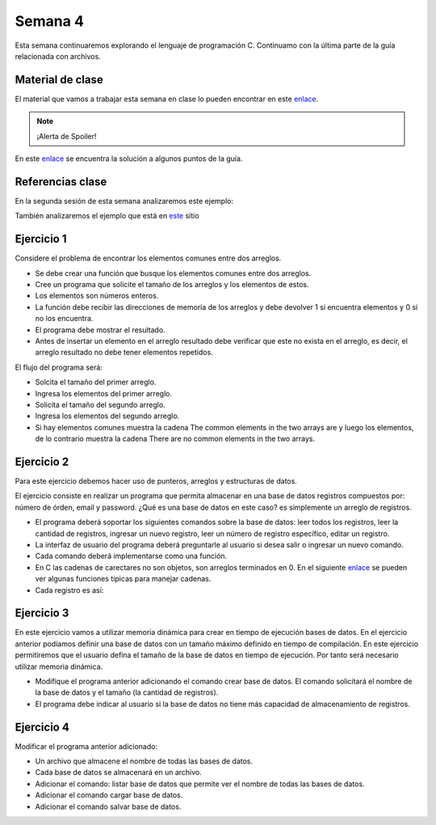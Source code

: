 Semana 4
===========
Esta semana continuaremos explorando el lenguaje de programación C. Continuamo con la
última parte de la guía relacionada con archivos.

Material de clase
------------------
El material que vamos a trabajar esta semana en clase lo pueden encontrar en este
`enlace <https://drive.google.com/open?id=1hBPkoUsGUmatr3tRm5ztr-s3hyc3OLhl>`__.

.. note::
    ¡Alerta de Spoiler!

En este `enlace <https://drive.google.com/file/d/1FWuPqJNWvEvHp89-ADvKu7XqdAZR6fx2/view?usp=sharing>`__ 
se encuentra la solución a algunos puntos de la guía.

Referencias clase
------------------
En la segunda sesión de esta semana analizaremos este ejemplo:

.. code-block:: c
   :linenos:

    #include <stdio.h>

    char nombres[3][20] = {"fulano","mengano","perano"};

    int main (void){
        char *a;
        char (*b)[20];
        char *c;
        char (*d)[3][20];

        a = &nombres[0][0];
        printf("el nombre es %s \n", a);
        b = nombres;
        c = &nombres[0][0];
        d = &nombres;
        for(int i = 0; i < 3; i++ ){
            printf("char (*)[] el nombre[%d] es %s \n", i , (char * ) (b+i));
            printf("char *: el nombre[%d] es %s \n", i , (char * ) ( c + (i*2) ));
            printf("char (*)[][]: el nombre[%d] es %s \n", i , (char * ) (d+i));
            
        } 
        return 0;
    }

También analizaremos el ejemplo que está en 
`este <https://www.geeksforgeeks.org/pointer-array-array-pointer/>`__ sitio

Ejercicio 1
-------------
Considere el problema de encontrar los elementos comunes entre dos arreglos.

* Se debe crear una función que busque los elementos comunes entre dos arreglos.
* Cree un programa que solicite el tamaño de los arreglos y los elementos de estos.
* Los elementos son números enteros.
* La función debe recibir las direcciones de memoria de los arreglos y debe devolver 1 si
  encuentra elementos y 0 si no los encuentra.
* El programa debe mostrar el resultado.
* Antes de insertar un elemento en el arreglo resultado debe verificar que este no exista 
  en el arreglo, es decir, el arreglo resultado no debe tener elementos repetidos.

El flujo del programa será:

* Solcita el tamaño del primer arreglo.
* Ingresa los elementos del primer arreglo.
* Solicita el tamaño del segundo arreglo.
* Ingresa los elementos del segundo arreglo.
* Si hay elementos comunes muestra la cadena The common elements in the two arrays are
  y luego los elementos, de lo contrario muestra la cadena There are no 
  common elements in the two arrays.

Ejercicio 2
-------------
Para este ejercicio debemos hacer uso de punteros, arreglos y estructuras de datos.

El ejercicio consiste en realizar un programa que permita almacenar en una base de datos
registros compuestos por: número de órden, email y password. ¿Qué es una base de datos en 
este caso? es simplemente un arreglo de registros.

* El programa deberá soportar los siguientes comandos sobre la base de datos: leer todos los 
  registros, leer la cantidad de registros, ingresar un nuevo registro, leer un número de 
  registro específico, editar un registro. 
* La interfaz de usuario del programa deberá preguntarle al usuario si desea salir o ingresar
  un nuevo comando.
* Cada comando deberá implementarse como una función.
* En C las cadenas de carectares no son objetos, son arreglos terminados en 0. En el 
  siguiente  `enlace <https://www.geeksforgeeks.org/commonly-used-string-functions-in-c-c-with-examples/>`__ 
  se pueden ver algunas funciones típicas para manejar cadenas.
* Cada registro es así: 

.. code-block:: c
   :linenos:

    struct inputRegister 
    {
        int orderno;
        char emailaddress[30];
        char password[30];
    };

Ejercicio 3
-------------
En este ejercicio vamos a utilizar memoria dinámica para crear en tiempo de ejecución bases
de datos. En el ejercicio anterior podíamos definir una base de datos con un tamaño máximo 
definido en tiempo de compilación. En este ejercicio permitiremos que el usuario defina el 
tamaño de la base de datos en tiempo de ejecución. Por tanto será necesario utilizar memoria
dinámica. 

* Modifique el programa anterior adicionando el comando crear base de datos. El comando 
  solicitará el nombre de la base de datos y el tamaño (la cantidad de registros).
* El programa debe indicar al usuario si la base de datos no tiene más capacidad de 
  almacenamiento de registros.

Ejercicio 4
-------------
Modificar el programa anterior adicionado:

* Un archivo que almacene el nombre de todas las bases de datos.
* Cada base de datos se almacenará en un archivo.
* Adicionar el comando: listar base de datos que permite ver el nombre de todas las bases
  de datos.
* Adicionar el comando cargar base de datos.
* Adicionar el comando salvar base de datos.